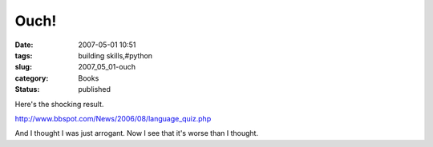 Ouch!
=====

:date: 2007-05-01 10:51
:tags: building skills,#python
:slug: 2007_05_01-ouch
:category: Books
:status: published





Here's the shocking
result.

..   image:: http://www.bbspot.com/Images/News_Features/2006/08/language/visual_basic.jpg
    :alt: You are Visual Basic. You have little respect for common sense.  You are immature, but have recently begun to grow up.  Which Programming Language are You?
    
http://www.bbspot.com/News/2006/08/language_quiz.php

And I thought I was just arrogant.  Now I see
that it's worse than I thought.









